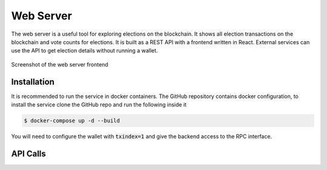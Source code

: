 Web Server
==========

The web server is a useful tool for exploring elections on the blockchain. It
shows all election transactions on the blockchain and vote counts for elections.
It is built as a REST API with a frontend written in React. External services
can use the API to get election details without running a wallet.

.. figure:: img/frontend.png
   :width: 100 %
   :align: center
   :alt: map to buried treasure

   Screenshot of the web server frontend

Installation
------------

It is recommended to run the service in docker containers. The GitHub repository
contains docker configuration, to install the service clone the GitHub repo and
run the following inside it

.. code:: bash

    $ docker-compose up -d --build

You will need to configure the wallet with :code:`txindex=1` and give the
backend access to the RPC interface.

API Calls
---------
